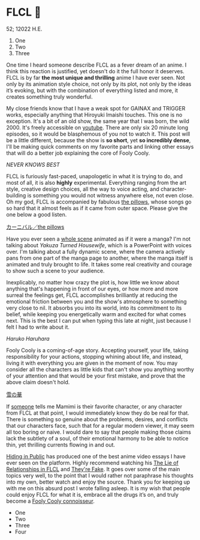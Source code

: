 * FLCL 🎸 

52; 12022 H.E.

1) One
2) Two
3) Three

One time I heard someone describe FLCL as a fever dream of an anime. I think
this reaction is justified, yet doesn't do it the full honor it deserves. FLCL
is by far *the most unique and thrilling* anime I have ever seen. Not only by its
animation style choice, not only by its plot, not only by the ideas it’s
evoking, but with the combination of everything listed and more, it creates
something truly wonderful.  

My close friends know that I have a weak spot for GAINAX and TRIGGER works,
especially anything that Hiroyuki Imaishi touches. This one is no
exception. It's a bit of an old show, the same year that I was born, the
wild 2000. It's freely accessible on [[https://www.youtube.com/playlist?list=PLWyV9Ojt6_BlwTmnDtvHTCtq1cpUTz5Hr][youtube]]. There are only six 20 minute long
episodes, so it would be blasphemous of you not to watch it. This post will be a
little different, because the show is *so short*, yet *so incredibly dense*, I'll be
making quick comments on my favorite parts and linking other essays that will do
a better job explaining the core of Fooly Cooly.  

[[best.png][NEVER KNOWS BEST]]

FLCL is furiously fast-paced, unapologetic in what it is trying to do, and most
of all, it is also *highly* experimental. Everything ranging from the art style,
creative design choices, all the way to voice acting, and character-building is
something you would not witness anywhere else, not even close. Oh my god, FLCL
is accompanied by fabulous [[http://pillows.jp][the pillows]], whose songs go so hard that it almost
feels as if it came from outer space. Please give the one below a good listen.  

[[https://youtu.be/acrLRi7juX8][カーニバル／the pillows]] 

Have you ever seen a [[https://youtu.be/qmYt-zAW2aY?list=PLWyV9Ojt6_BlwTmnDtvHTCtq1cpUTz5Hr&t=656][whole scene]] animated as if it were a manga? I'm not talking
about /Yakuza Turned Housewife/, which is a PowerPoint with voices over. I'm
talking about a fully dynamic scene, where the camera actively pans from one
part of the manga page to another, where the manga itself is animated and truly
brought to life. It takes some real creativity and courage to show such a scene
to your audience.  

Inexplicably, no matter how crazy the plot is, how little we know about anything
that's happening in front of our eyes, or how more and more surreal the feelings
get, FLCL accomplishes brilliantly at reducing the emotional friction between
you and the show's atmosphere to something very close to nil. It absorbs you
into its world, into its commitment to its belief, while keeping you
energetically warm and excited for what comes next. This is the best I can put
when typing this late at night, just because I felt I had to write about it.

[[haruhara.png][Haruko Haruhara]]

Fooly Cooly is a coming-of-age story. Accepting yourself, your life, taking
responsibility for your actions, stopping whining about life, and instead,
living it with everything you are given in the moment of now. You may consider
all the characters as little kids that can't show you anything worthy of your
attention and that would be your first mistake, and prove that the above claim
doesn't hold.  

[[https://open.spotify.com/track/6Zyizxfz4NXdCgVLwhuBNw?si=b30e16a7325144a8][雪の華]]

If [[https://kitsu.io/users/AngMang][someone]] tells me Mamimi is their favorite character, or any character from
FLCL at that point, I would immediately know they do be real for that. There is
something so genuine about the problems, desires, and conflicts that our
characters face, such that for a regular modern viewer, it may seem all too
boring or naive. I would dare to say that people making those claims lack the
subtlety of a soul, of their emotional harmony to be able to notice thin, yet
thrilling currents flowing in and out.   

[[https://www.youtube.com/channel/UCVbpA94Zek3v6wZ8E2Dh60g][Hiding in Public]] has produced one of the best anime video essays I have ever
seen on the platform. Highly recommend watching his [[https://youtu.be/Jk8rHHMS0FY][The Lie of Relationships in
FLCL]] and [[https://youtu.be/FCEaZxahYiQ][They're Fake]]. It goes over some of the main topics very well, to the
point that I would rather not paraphrase his thoughts into my own, better watch
and enjoy the source. Thank you for keeping up with me on this absurd post I
wrote falling asleep. It is my wish that people could enjoy FLCL for what it is,
embrace all the drugs it’s on, and truly become a [[https://www.urbandictionary.com/define.php?term=Fooly+Cooly][Fooly Cooly connoisseur]].  

 * One
 * Two
 * Three
 * Four
